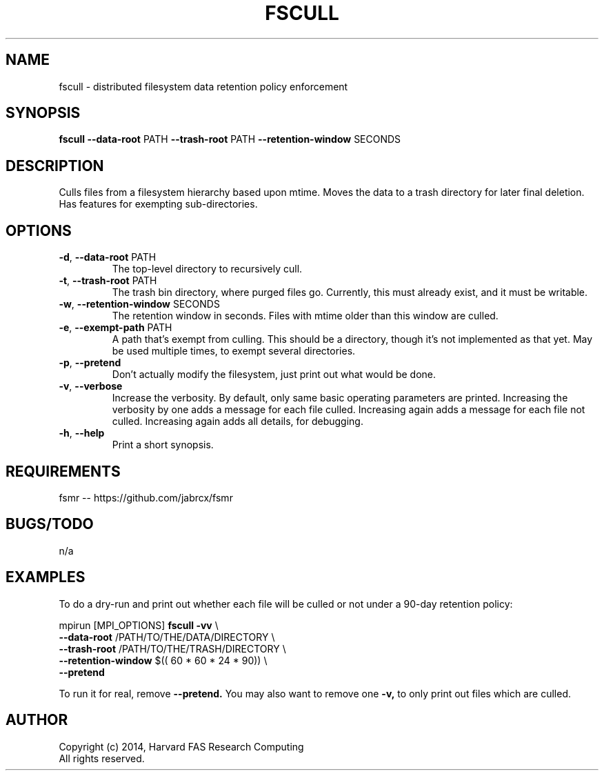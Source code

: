 .TH FSCULL 1 2014-10-24 FASRC " "


.SH NAME

fscull \- distributed filesystem data retention policy enforcement


.SH SYNOPSIS

.B fscull
.BR \-\-data\-root " PATH"
.BR \-\-trash\-root " PATH"
.BR \-\-retention\-window " SECONDS"
...


.SH DESCRIPTION

.P
Culls files from a filesystem hierarchy based upon mtime.
Moves the data to a trash directory for later final deletion.
Has features for exempting sub-directories.


.SH OPTIONS

.TP
.BR \-d ", " \-\-data\-root " PATH"
The top-level directory to recursively cull.

.TP
.BR \-t ", " \-\-trash\-root " PATH"
The trash bin directory, where purged files go.
Currently, this must already exist, and it must be writable.

.TP
.BR \-w ", " \-\-retention\-window " SECONDS"
The retention window in seconds.
Files with mtime older than this window are culled.

.TP
.BR \-e ", " \-\-exempt\-path " PATH"
A path that's exempt from culling.
This should be a directory, though it's not implemented as that yet.
May be used multiple times, to exempt several directories.

.TP
.BR \-p ", " \-\-pretend
Don't actually modify the filesystem, just print out what would be done.

.TP
.BR \-v ", " \-\-verbose
Increase the verbosity.
By default, only same basic operating parameters are printed.
Increasing the verbosity by one adds a message for each file culled.
Increasing again adds a message for each file not culled.
Increasing again adds all details, for debugging.

.TP
.BR \-h ", " \-\-help
Print a short synopsis.


.SH REQUIREMENTS

.P
fsmr -- https://github.com/jabrcx/fsmr


.SH BUGS/TODO

.P
n/a


.SH EXAMPLES

To do a dry-run and print out whether each file will be culled or not under a 90-day retention policy:

.P
mpirun [MPI_OPTIONS]
.B fscull -vv
\(rs
.RS
.RE
.B "    "--data-root
/PATH/TO/THE/DATA/DIRECTORY \(rs
.RS
.RE
.B "    "--trash-root
/PATH/TO/THE/TRASH/DIRECTORY \(rs
.RS
.RE
.B "    "--retention-window
$(( 60 * 60 * 24 * 90)) \(rs
.RS
.RE
.B "    "--pretend

To run it for real, remove
.B --pretend.
You may also want to remove one
.B -v,
to only print out files which are culled.


.SH AUTHOR
.P
Copyright (c) 2014, Harvard FAS Research Computing
.RS
.RE
All rights reserved.
